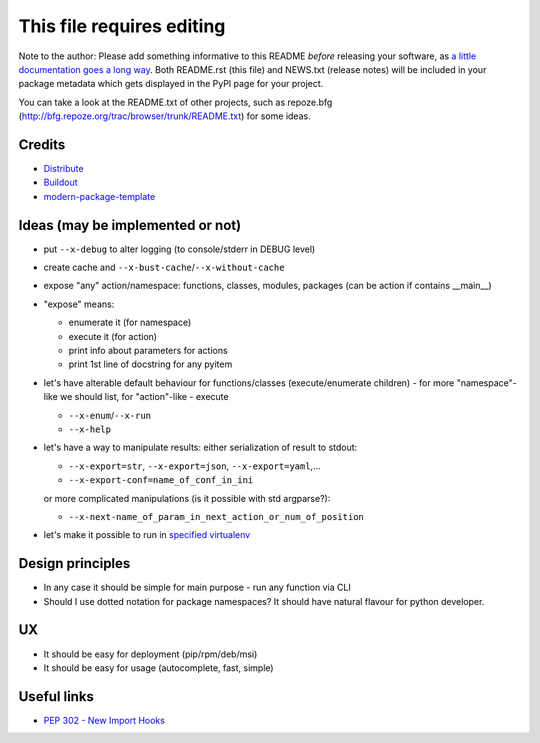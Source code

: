 This file requires editing
==========================

Note to the author: Please add something informative to this README *before*
releasing your software, as `a little documentation goes a long way`_.  Both
README.rst (this file) and NEWS.txt (release notes) will be included in your
package metadata which gets displayed in the PyPI page for your project.

You can take a look at the README.txt of other projects, such as repoze.bfg
(http://bfg.repoze.org/trac/browser/trunk/README.txt) for some ideas.

.. _`a little documentation goes a long way`: http://www.martinaspeli.net/articles/a-little-documentation-goes-a-long-way

Credits
-------

- `Distribute`_
- `Buildout`_
- `modern-package-template`_

.. _Buildout: http://www.buildout.org/
.. _Distribute: http://pypi.python.org/pypi/distribute
.. _`modern-package-template`: http://pypi.python.org/pypi/modern-package-template


Ideas (may be implemented or not)
---------------------------------
- put ``--x-debug`` to alter logging (to console/stderr in DEBUG level)
- create cache and ``--x-bust-cache``/``--x-without-cache``
- expose "any" action/namespace: functions, classes,
  modules, packages (can be action if contains __main__)
- "expose" means:

  * enumerate it (for namespace)
  * execute it (for action)
  * print info about parameters for actions
  * print 1st line of docstring for any pyitem

- let's have alterable  default behaviour for functions/classes
  (execute/enumerate children) - for more "namespace"-like we
  should list, for "action"-like - execute

  * ``--x-enum``/``--x-run``
  * ``--x-help``

- let's have a way to manipulate results: either serialization of result to stdout:

  * ``--x-export=str``, ``--x-export=json``, ``--x-export=yaml``,...
  * ``--x-export-conf=name_of_conf_in_ini``

  or more complicated manipulations (is it possible with std argparse?):

  * ``--x-next-name_of_param_in_next_action_or_num_of_position``

- let's make it possible to run in `specified virtualenv`_

.. _specified virtualenv: http://stackoverflow.com/questions/6943208/activate-a-virtualenv-with-a-python-script



Design principles
-----------------
- In any case it should be simple for main purpose - run any function via CLI
- Should I use dotted notation for package namespaces? It should have natural flavour for python developer.


UX
--
- It should be easy for deployment (pip/rpm/deb/msi)
- It should be easy for usage (autocomplete, fast, simple)


Useful links
------------
- `PEP 302 - New Import Hooks
  <http://www.python.org/dev/peps/pep-0302/>`_

